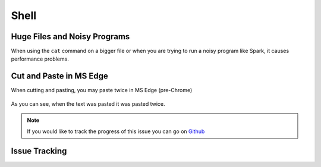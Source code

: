 .. _shell.rst:
Shell
=====

Huge Files and Noisy Programs
-----------------------------------

When using the ``cat`` command on a bigger file or when you are trying to run a noisy program like Spark, it causes performance problems.

Cut and Paste in MS Edge
-----------------------------------

When cutting and pasting, you may paste twice in MS Edge (pre-Chrome)

.. figure:: /images/issues-shell-cutpaste1.png
   :align: center

.. figure:: /images/issues-shell-cutpaste2.png
   :align: center

As you can see, when the text was pasted it was pasted twice.

.. note::
	 If you would like to track the progress of this issue you can go on `Github <https://github.com/OSC/ood-shell/issues/59/>`_

Issue Tracking
---------------------------

+------------+---------------------+
| Issue      | Links               |
+============+=====================+
| body row 1 |  |
+------------+---------------------+

